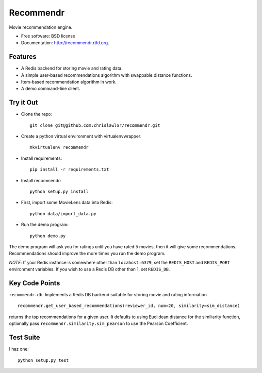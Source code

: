 ===============================
Recommendr
===============================

.. image:: https://badge.fury.io/py/recommendr.png
    :target: http://badge.fury.io/py/recommendr
    
.. image:: https://travis-ci.org/chrislawlor/recommendr.png?branch=master
        :target: https://travis-ci.org/chrislawlor/recommendr


Movie recommendation engine.

* Free software: BSD license
* Documentation: http://recommendr.rtfd.org.

Features
--------

* A Redis backend for storing movie and rating data.

* A simple user-based recommendations algorithm with swappable distance
  functions.

* Item-based recommendation algorithm in work.

* A demo command-line client.


Try it Out
----------

* Clone the repo::

	git clone git@github.com:chrislawlor/recommendr.git

* Create a python virtual environment with virtualenvwrapper::

	mkvirtualenv recommendr

* Install requirements::

	pip install -r requirements.txt

* Install recommendr::

	python setup.py install

* First, import some MovieLens data into Redis::

	python data/import_data.py

* Run the demo program::

	python demo.py


The demo program will ask you for ratings until you have rated 5 movies, then
it will give some recommendations. Recommendations should improve the more
times you run the demo program.


*NOTE*: If your Redis instance is somewhere other than ``locahost:6379``, set
the ``REDIS_HOST`` and ``REDIS_PORT`` environment variables. If you wish to use
a Redis DB other than 1, set ``REDIS_DB``.


Key Code Points
---------------

``recommendr.db``: Implements a Redis DB backend suitable for storing movie
and rating information

::
	
	recommendr.get_user_based_recommendations(reviewer_id, num=20, similarity=sim_distance)

returns the top recommendations for a given user. It defaults to using
Euclidean distance for the similiarity function, optionally pass
``recommendr.similarity.sim_pearson`` to use the Pearson Coefficient.


Test Suite
----------

I haz one:

::
	
	python setup.py test

